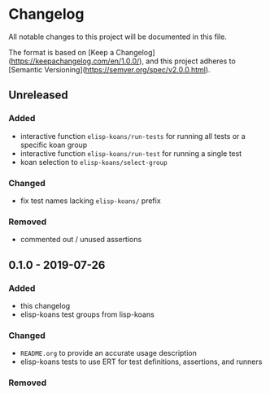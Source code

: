 * Changelog
  
  All notable changes to this project will be documented in this file.

  The format is based on [Keep a Changelog](https://keepachangelog.com/en/1.0.0/),
  and this project adheres to [Semantic Versioning](https://semver.org/spec/v2.0.0.html).
  
** Unreleased
*** Added
    - interactive function =elisp-koans/run-tests= for running all tests or
      a specific koan group
    - interactive function =elisp-koans/run-test= for running a single test
    - koan selection to =elisp-koans/select-group=

*** Changed
    - fix test names lacking =elisp-koans/= prefix

*** Removed
    - commented out / unused assertions

** 0.1.0 - 2019-07-26
*** Added
    - this changelog
    - elisp-koans test groups from lisp-koans

*** Changed
    - =README.org= to provide an accurate usage description
    - elisp-koans tests to use ERT for test definitions, assertions, and runners

*** Removed
    
